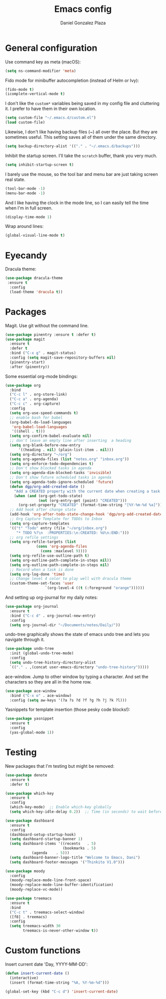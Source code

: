 #+TITLE: Emacs config
#+AUTHOR: Daniel Gonzalez Plaza

* General configuration

Use command key as meta (macOS):
#+BEGIN_SRC emacs-lisp
  (setq ns-command-modifier 'meta)
#+END_SRC

Fido mode for minibuffer autocompletion (instead of Helm or Ivy):
#+BEGIN_SRC emacs-lisp
  (fido-mode t)
  (icomplete-vertical-mode t)
#+END_SRC

I don't like the ~custom*~ variables being saved in my config file and cluttering it. I prefer to have them in their own location.
#+BEGIN_SRC emacs-lisp
  (setq custom-file "~/.emacs.d/custom.el")
  (load custom-file)
#+END_SRC

Likewise, I don't like having backup files (~) all over the place. But they are sometimes useful. This setting saves all of them under the same directory.
#+BEGIN_SRC emacs-lisp
  (setq backup-directory-alist '(("." . "~/.emacs.d/backups")))
#+END_SRC

Inhibit the startup screen. I'll take the ~scratch~ buffer, thank you very much.
#+BEGIN_SRC emacs-lisp
  (setq inhibit-startup-screen t)
#+END_SRC

I barely use the mouse, so the tool bar and menu bar are just taking screen real state.

#+BEGIN_SRC emacs-lisp
  (tool-bar-mode -1)
  (menu-bar-mode -1)
#+END_SRC

And I like having the clock in the mode line, so I can easily tell the time when I'm in full screen.

#+BEGIN_SRC emacs-lisp
  (display-time-mode 1)
#+END_SRC

Wrap around lines:
#+BEGIN_SRC emacs-lisp
  (global-visual-line-mode t)
#+END_SRC

* Eyecandy

Dracula theme:
#+BEGIN_SRC emacs-lisp
  (use-package dracula-theme
   :ensure t
    :config
    (load-theme 'dracula t))
#+END_SRC

* Packages
Magit. Use git without the command line.

#+BEGIN_SRC emacs-lisp
  (use-package pinentry :ensure t :defer t)
  (use-package magit
    :ensure t
    :defer t
    :bind ("C-x g" . magit-status)
    :config (setq magit-save-repository-buffers nil)
    (pinentry-start)
    :after (pinentry))
#+END_SRC

Some essential org-mode bindings:
#+BEGIN_SRC emacs-lisp
  (use-package org
    :bind
    ("C-c l" . org-store-link)
    ("C-c a" . org-agenda)
    ("C-c c" . org-capture)
    :config
    (setq org-use-speed-commands t)
    ;; enable bash for babel
    (org-babel-do-load-languages
     'org-babel-load-languages
     '((shell . t)))
    (setq org-confirm-babel-evaluate nil)
    ;; don't leave an empty line after inserting  a heading
    (setq org-blank-before-new-entry
      	'((heading . nil) (plain-list-item . nil)))
    (setq org-directory "~/org")
    (setq org-agenda-files (list "notes.org" "inbox.org"))
    (setq org-enforce-todo-dependencies t)
    ;; Don't show blocked tasks in agenda
    (setq org-agenda-dim-blocked-tasks 'invisible)
    ;; Don't show future scheduled tasks in agenda
    (setq org-agenda-todo-ignore-scheduled 'future)
    (defun dgp/org-add-created-date ()
      "Add a CREATED property with the current date when creating a task."
      (when (and (org-get-todo-state)
                 (not (org-entry-get (point) "CREATED")))
        (org-set-property "CREATED" (format-time-string "[%Y-%m-%d %a]"))))
    ;; Add hook after change state
    (add-hook 'org-after-todo-state-change-hook 'dgp/org-add-created-date)
    ;; Org Capture Template for TODOs to Inbox
    (setq org-capture-templates
  	'(("t" "Todo" entry (file "~/org/inbox.org")
  	   "* TODO %?\n  :PROPERTIES:\n:CREATED: %U\n:END:")))
    ;; org refile settings
    (setq org-refile-targets (list
  			    (cons 'org-agenda-files
  				  (cons :maxlevel 9))))
    (setq org-refile-use-outline-path t)
    (setq org-outline-path-complete-in-steps nil))
    (setq org-outline-path-complete-in-steps nil)
    ;; Record when a task is done
    (setq org-log-done 'time)
    ;; Change level 4 color to play well with dracula theme
    (custom-theme-set-faces 'user
                    `(org-level-4 ((t (:foreground "orange"))))))
#+END_SRC

And setting up org-journal for my daily notes:
#+BEGIN_SRC emacs-lisp
  (use-package org-journal
    :ensure t
    :bind ("C-c d" . org-journal-new-entry)
    :config
    (setq org-journal-dir "~/Documents/notes/Daily/"))
#+END_SRC


undo-tree graphically shows the state of emacs undo tree and lets you navigate through it.

#+BEGIN_SRC emacs-lisp
  (use-package undo-tree
    :init (global-undo-tree-mode)
    :config
    (setq undo-tree-history-directory-alist
  	`(("." . ,(concat user-emacs-directory "undo-tree-history")))))
#+END_SRC

ace-window. Jump to other window by typing a character. And set the characters so they are all in the home row.

#+BEGIN_SRC emacs-lisp
  (use-package ace-window
    :bind ("C-x o" . ace-window)
    :config (setq aw-keys '(?a ?s ?d ?f ?g ?h ?j ?k ?l)))
#+END_SRC

Yasnippets for template insertion (those pesky code blocks!):

#+BEGIN_SRC emacs-lisp
  (use-package yasnippet
    :ensure t
    :config
    (yas-global-mode 1))
#+END_SRC

* Testing
New packages that I'm testing but might be removed:

#+BEGIN_SRC emacs-lisp
  (use-package denote
    :ensure t
    :defer t)
#+END_SRC

#+BEGIN_SRC emacs-lisp
  (use-package which-key
    :ensure t
    :config
    (which-key-mode)  ;; Enable which-key globally
    (setq which-key-idle-delay 0.2))  ;; Time (in seconds) to wait before showing key hints
#+END_SRC

#+BEGIN_SRC emacs-lisp
  (use-package dashboard
    :ensure t
    :config
    (dashboard-setup-startup-hook)
    (setq dashboard-startup-banner 1)
    (setq dashboard-items '((recents   . 5)
                            (bookmarks . 5)
  			  (agenda    . 5)))
    (setq dashboard-banner-logo-title "Welcome to Emacs, Dani")
    (setq dashboard-footer-messages '("Thinkito V1.0")))
#+END_SRC

#+BEGIN_SRC emacs-lisp
  (use-package moody
    :config
    (moody-replace-mode-line-front-space)
    (moody-replace-mode-line-buffer-identification)
    (moody-replace-vc-mode))
#+END_SRC

#+BEGIN_SRC emacs-lisp
  (use-package treemacs
    :ensure t
    :bind
    ("C-c t" . treemacs-select-window)
    ([f8] . treemacs)
    :config
    (setq treemacs-width 30
          treemacs-is-never-other-window t))
#+END_SRC
* Custom functions

Insert current date 'Day, YYYY-MM-DD':

#+BEGIN_SRC emacs-lisp
  (defun insert-current-date ()
    (interactive)
    (insert (format-time-string "%A, %Y-%m-%d")))

  (global-set-key (kbd "C-c d") 'insert-current-date)
#+END_SRC
